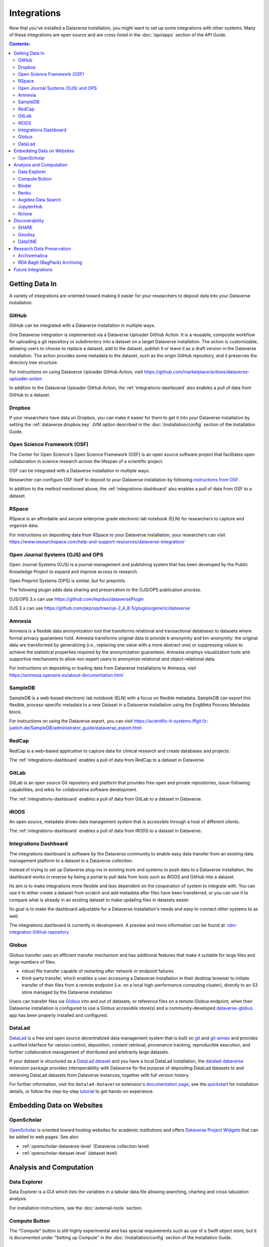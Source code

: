 Integrations
============

Now that you've installed a Dataverse installation, you might want to set up some integrations with other systems. Many of these integrations are open source and are cross listed in the :doc:`/api/apps` section of the API Guide.

.. contents:: Contents:
	:local:

Getting Data In
---------------

A variety of integrations are oriented toward making it easier for your researchers to deposit data into your Dataverse installation.

GitHub
++++++

GitHub can be integrated with a Dataverse installation in multiple ways.

One Dataverse integration is implemented via a Dataverse Uploader GitHub Action. It is a reusable, composite workflow for uploading a git repository or subdirectory into a dataset on a target Dataverse installation. The action is customizable, allowing users to choose to replace a dataset, add to the dataset, publish it or leave it as a draft version in the Dataverse installation. The action provides some metadata to the dataset, such as the origin GitHub repository, and it preserves the directory tree structure. 

For instructions on using Dataverse Uploader GitHub Action, visit https://github.com/marketplace/actions/dataverse-uploader-action

In addition to the Dataverse Uploader GitHub Action, the :ref:`integrations-dashboard` also enables a pull of data from GitHub to a dataset.

Dropbox
+++++++

If your researchers have data on Dropbox, you can make it easier for them to get it into your Dataverse installation by setting the :ref:`dataverse.dropbox.key` JVM option described in the :doc:`/installation/config` section of the Installation Guide.

Open Science Framework (OSF)
++++++++++++++++++++++++++++

The Center for Open Science's Open Science Framework (OSF) is an open source software project that facilitates open collaboration in science research across the lifespan of a scientific project.

OSF can be integrated with a Dataverse installation in multiple ways.

Researcher can configure OSF itself to deposit to your Dataverse installation by following `instructions from OSF <https://help.osf.io/article/208-connect-dataverse-to-a-project>`_.

In addition to the method mentioned above, the :ref:`integrations-dashboard` also enables a pull of data from OSF to a dataset.

RSpace
++++++

RSpace is an affordable and secure enterprise grade electronic lab notebook (ELN) for researchers to capture and organize data.

For instructions on depositing data from RSpace to your Dataverse installation, your researchers can visit https://www.researchspace.com/help-and-support-resources/dataverse-integration/

Open Journal Systems (OJS) and OPS
++++++++++++++++++++++++++++++++++

Open Journal Systems (OJS) is a journal management and publishing system that has been developed by the Public Knowledge Project to expand and improve access to research.

Open Preprint Systems (OPS) is similar, but for preprints.

The following plugin adds data sharing and preservation to the OJS/OPS publication process.

OJS/OPS 3.x can use https://github.com/lepidus/dataversePlugin

OJS 2.x can use https://github.com/pkp/ojs/tree/ojs-2_4_8-5/plugins/generic/dataverse

Amnesia
+++++++

Amnesia is a flexible data anonymization tool that transforms relational and transactional databases to datasets where formal privacy guarantees hold. Amnesia transforms original data to provide k-anonymity and km-anonymity: the original data are transformed by generalizing (i.e., replacing one value with a more abstract one) or suppressing values to achieve the statistical properties required by the anonymization guarantees. Amnesia employs visualization tools and supportive mechanisms to allow non expert users to anonymize relational and object-relational data.

For instructions on depositing or loading data from Dataverse installations to Amnesia, visit https://amnesia.openaire.eu/about-documentation.html

SampleDB
++++++++

SampleDB is a web-based electronic lab notebook (ELN) with a focus on flexible metadata. SampleDB can export this flexible, process-specific metadata to a new Dataset in a Dataverse installation using the EngMeta Process Metadata block.

For instructions on using the Dataverse export, you can visit https://scientific-it-systems.iffgit.fz-juelich.de/SampleDB/administrator_guide/dataverse_export.html

RedCap
++++++

RedCap is a web-based application to capture data for clinical research and create databases and projects.

The :ref:`integrations-dashboard` enables a pull of data from RedCap to a dataset in Dataverse.

GitLab
++++++

GitLab is an open source Git repository and platform that provides free open and private repositories, issue-following capabilities, and wikis for collaborative software development.

The :ref:`integrations-dashboard` enables a pull of data from GitLab to a dataset in Dataverse.

iRODS
+++++

An open source, metadata driven data management system that is accessible through a host of different clients.

The :ref:`integrations-dashboard` enables a pull of data from iRODS to a dataset in Dataverse.

.. _integrations-dashboard:

Integrations Dashboard
++++++++++++++++++++++

The integrations dashboard is software by the Dataverse community to enable easy data transfer from an existing data management platform to a dataset in a Dataverse collection.

Instead of trying to set up Dataverse plug-ins in existing tools and systems to push data to a Dataverse installation, the dashboard works in reverse by being a portal to pull data from tools such as iRODS and GitHub into a dataset.

Its aim is to make integrations more flexible and less dependent on the cooperation of system to integrate with. You can use it to either create a dataset from scratch and add metadata after files have been transferred, or you can use it to compare what is already in an existing dataset to make updating files in datasets easier.

Its goal is to make the dashboard adjustable for a Dataverse installation's needs and easy to connect other systems to as well.

The integrations dashboard is currently in development. A preview and more information can be found at: `rdm-integration GitHub repository <https://github.com/libis/rdm-integration>`_

Globus
++++++

Globus transfer uses an efficient transfer mechanism and has additional features that make it suitable for large files and large numbers of files:

* robust file transfer capable of restarting after network or endpoint failures
* third-party transfer, which enables a user accessing a Dataverse installation in their desktop browser to initiate transfer of their files from a remote endpoint (i.e. on a local high-performance computing cluster), directly to an S3 store managed by the Dataverse installation

Users can transfer files via `Globus <https://www.globus.org>`_ into and out of datasets, or reference files on a remote Globus endpoint, when their Dataverse installation is configured to use a Globus accessible store(s) 
and a community-developed `dataverse-globus <https://github.com/scholarsportal/dataverse-globus>`_ app has been properly installed and configured.

DataLad
+++++++

`DataLad`_ is a free and open source decentralized data management system that is built on `git`_
and `git-annex`_ and provides a unified interface for version control, deposition, content retrieval,
provenance tracking, reproducible execution, and further collaborative management of distributed and
arbitrarily large datasets.

If your dataset is structured as a `DataLad dataset`_ and you have a local DataLad installation,
the `datalad-dataverse`_ extension package provides interoperability with Dataverse for the purpose
of depositing DataLad datasets to and retrieving DataLad datasets from Dataverse instances, together
with full version history.

For further information, visit the ``datalad-dataverse`` extension's `documentation page`_, see the
`quickstart`_ for installation details, or follow the step-by-step `tutorial`_ to get hands-on
experience.

.. _DataLad: https://www.datalad.org
.. _git: https://git-scm.com
.. _git-annex: https://git-annex.branchable.com
.. _DataLad dataset: https://handbook.datalad.org/en/latest/basics/basics-datasets.html
.. _datalad-dataverse: https://github.com/datalad/datalad-dataverse
.. _documentation page: https://docs.datalad.org/projects/dataverse/en/latest/index.html
.. _quickstart: https://docs.datalad.org/projects/dataverse/en/latest/settingup.html
.. _tutorial: https://docs.datalad.org/projects/dataverse/en/latest/tutorial.html


Embedding Data on Websites
--------------------------

OpenScholar
+++++++++++

`OpenScholar <https://theopenscholar.com>`_ is oriented toward hosting websites for academic institutions and offers `Dataverse Project Widgets <https://help.theopenscholar.com/dataverse>`_ that can be added to web pages. See also:

- :ref:`openscholar-dataverse-level` (Dataverse collection level)
- :ref:`openscholar-dataset-level` (dataset level)

Analysis and Computation
------------------------

Data Explorer
+++++++++++++

Data Explorer is a GUI which lists the variables in a tabular data file allowing searching, charting and cross tabulation analysis.

For installation instructions, see the :doc:`external-tools` section.

Compute Button
++++++++++++++

The "Compute" button is still highly experimental and has special requirements such as use of a Swift object store, but it is documented under "Setting up Compute" in the :doc:`/installation/config` section of the Installation Guide.

.. _binder:

Binder
++++++

Researchers can launch Jupyter Notebooks, RStudio, and other computational environments by entering the DOI of a dataset in a Dataverse installation at https://mybinder.org

A Binder button can also be added to every dataset page to launch Binder from there. Instructions on enabling this feature can be found under :doc:`external-tools`.

Additionally, institutions can self host `BinderHub <https://binderhub.readthedocs.io/en/latest/>`_ (the software that powers mybinder.org), which lists the Dataverse software as one of the supported `repository providers <https://binderhub.readthedocs.io/en/latest/developer/repoproviders.html#supported-repoproviders>`_.

.. _renku:

Renku
+++++

Renku is a platform for collaborative data science. It provides a simple, seamless way to bring data, code, and compute together into shared collaborative projects. 
Users can connect to a variety of "cloud" data sources, including datasets from Dataverse. Datasets are available immediately in interactive compute sessions, without the need
to download them first - data is transferred on-demand. 

For more information about using published datasets in Renku interactive sessions, have a look at `the documentation <https://renku.notion.site/How-to-connect-data-from-data-repositories-such-as-Zenodo-or-Dataverse-1eb0df2efafc802ab3bef1c47c8c45b4>`_.

Documentation, tutorials, and how-to guides are available on the `Renku Community Portal <https://renku.notion.site/Renku-Community-Portal-2a154d7d30b24ab8a5968c60c2592d87>`_. 

To use Renku, feel free to head to https://renkulab.io - anyone can create an account and there are free public compute resources that you can access. 

Avgidea Data Search
+++++++++++++++++++

Researchers can use a Google Sheets add-on to search for Dataverse installation's CSV data and then import that data into a sheet. See `Avgidea Data Search <https://www.avgidea.io/avgidea-data-platform.html>`_ for details.

JupyterHub
++++++++++

The `Dataverse-to-JupyterHub Data Transfer Connector <https://forge.inrae.fr/dipso/eosc-pillar/dataverse-jupyterhub-connector>`_ streamlines data transfer between Dataverse repositories and the cloud-based platform JupyterHub, enhancing collaborative research.
This connector facilitates seamless two-way transfer of datasets and files, emphasizing the potential of an integrated research environment.
It is a lightweight client-side web application built using React and relying on the Dataverse External Tool feature, allowing for easy deployment on modern integration systems. Currently, it supports small to medium-sized files, with plans to enable support for large files and signed Dataverse endpoints in the future.

What kind of user is the feature intended for?
The feature is intended for researchers, scientists and data analyst who are working with Dataverse instances and JupyterHub looking to ease the data transfer process. See `presentation <https://harvard.zoom.us/rec/share/0RpoN_a7HPXF9jpBovtvxVgcaEbqrv5ZBSIKISVemdZjswGxOzbalQYpjebCbLA1.y2ZjRXYxhq8C_SU7>`_ for details.

Rclone
++++++

Rclone v1.70+ supports Dataverse via the `DOI <https://rclone.org/doi/>`_ remote. See also the `announcement <https://groups.google.com/g/dataverse-community/c/IoxF85arJhA/m/QFD6vP-bBQAJ>`_.


.. _integrations-discovery:

Discoverability
---------------

A number of builtin features related to data discovery are listed under :doc:`discoverability` but you can further increase the discoverability of your data by setting up integrations.

SHARE
+++++

`SHARE <http://www.share-research.org>`_ is building a free, open, data set about research and scholarly activities across their life cycle. It's possible to add a Dataverse installation as one of the `sources <https://share.osf.io/sources>`_ they include if you contact the SHARE team.

Geodisy
+++++++

`Geodisy <https://researchdata.library.ubc.ca/find/geodisy>`_ will take your Dataverse installation’s data, search for geospatial metadata and files, and copy them to a new system that allows for visual searching. Your original data and search methods are untouched; you have the benefit of both. For more information, please refer to `Geodisy's GitHub Repository. <https://github.com/ubc-library/geodisy>`_

DataONE
+++++++

`DataONE <https://dataone.org/>`_ is a community driven program providing access to data across multiple `member repositories <https://www.dataone.org/network/>`_, supporting enhanced search and discovery of Earth and environmental data. Membership is free and is most easily achieved by providing schema.org data via `science-on-schema.org <https://science-on-schema.org>`_ metadata markup on dataset landing pages, support for which is native in Dataverse. Dataverse installations are welcome `join the network <https://www.dataone.org/jointhenetwork/>`_ to have their datasets included.

Research Data Preservation
--------------------------

Archivematica
+++++++++++++

`Archivematica <https://www.archivematica.org>`_ is an integrated suite of open-source tools for processing digital objects for long-term preservation, developed and maintained by Artefactual Systems Inc. Its configurable workflow is designed to produce system-independent, standards-based Archival Information Packages (AIPs) suitable for long-term storage and management.

Sponsored by the `Ontario Council of University Libraries (OCUL) <https://ocul.on.ca/>`_, this technical integration enables users of Archivematica to select datasets from connected Dataverse installations and process them for long-term access and digital preservation. For more information and list of known issues, please refer to Artefactual's `release notes <https://wiki.archivematica.org/Archivematica_1.8_and_Storage_Service_0.13_release_notes>`_, `integration documentation <https://www.archivematica.org/en/docs/archivematica-1.8/user-manual/transfer/dataverse/>`_, and the `project wiki <https://wiki.archivematica.org/Dataverse>`_.

.. _rda-bagit-archiving:

RDA BagIt (BagPack) Archiving
+++++++++++++++++++++++++++++

A Dataverse installation can be configured to submit a copy of published Dataset versions, packaged as `Research Data Alliance conformant <https://www.rd-alliance.org/system/files/Research%20Data%20Repository%20Interoperability%20WG%20-%20Final%20Recommendations_reviewed_0.pdf>`_ zipped `BagIt <https://tools.ietf.org/html/draft-kunze-bagit-17>`_ bags to `Chronopolis <https://libraries.ucsd.edu/chronopolis/>`_ via `DuraCloud <https://duraspace.org/duracloud/>`_, a local file system, any S3 store, or to `Google Cloud Storage <https://cloud.google.com/storage>`_.
Submission can be automated to occur upon publication, or can be done periodically (via external scripting).
The archival status of each Dataset version can be seen in the Dataset page version table and queried via API.

The archival Bags include all of the files and metadata in a given dataset version and are sufficient to recreate the dataset, e.g. in a new Dataverse instance, or potentially in another RDA-conformant repository.
Specifically, the archival Bags include an OAI-ORE Map serialized as JSON-LD that describe the dataset and it's files, as well as information about the version of Dataverse used to export the archival Bag.

The `DVUploader <https://github.com/GlobalDataverseCommunityConsortium/dataverse-uploader>`_ includes functionality to recreate a Dataset from an archival Bag produced by Dataverse (using the Dataverse API to do so).

For details on how to configure this integration, see :ref:`BagIt Export` in the :doc:`/installation/config` section of the Installation Guide.

Future Integrations
-------------------

The `Dataverse Project Roadmap <https://www.iq.harvard.edu/roadmap-dataverse-project>`_ is a good place to see integrations that the core Dataverse Project team is working on.

If you have an idea for an integration, please ask on the `dataverse-community <https://groups.google.com/forum/#!forum/dataverse-community>`_ mailing list if someone is already working on it.

Many integrations take the form of "external tools". See the :doc:`external-tools` section for details. External tool makers should check out the :doc:`/api/external-tools` section of the API Guide.

Please help us keep this page up to date making a pull request! To get started, see the :doc:`/contributor/documentation` section of the Contributor Guide.
